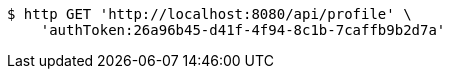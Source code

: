 [source,bash]
----
$ http GET 'http://localhost:8080/api/profile' \
    'authToken:26a96b45-d41f-4f94-8c1b-7caffb9b2d7a'
----
